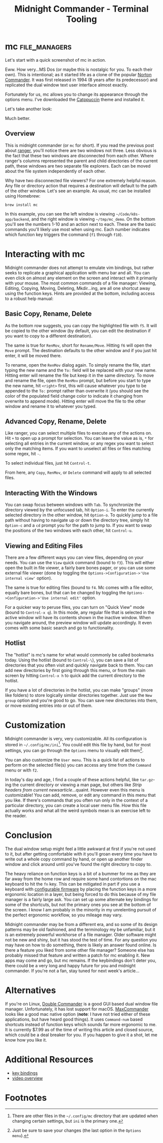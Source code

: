 #+TITLE: Midnight Commander - Terminal Tooling
#+STARTUP: inlineimages
#+HTML_HEAD: <link rel="stylesheet" href="https://cdn.simplecss.org/simple.min.css" />
#+HTML_HEAD: <link rel="stylesheet" href="/css/stylesheet.css" />
#+HTML_HEAD: <link rel="icon" type="image/x-icon" href="/images/favicon.ico">

* mc                                                          :file_managers:

  Let's start with a quick screenshot of mc in action.

#+attr_html: :width 900px
[[../../images/terminal_tooling/posts/2023_10_13_mc/overview_unstyled.png]]

  Eww. How very...MS Dos (or maybe this is nostalgic for you. To each their own). This is
  intentional; as it started life as a clone of the popular [[https://en.wikipedia.org/wiki/Norton_Commander][Norton Commander]]. It was
  first released in 1994 (8 years after its predecessor) and replicated the dual window
  text user interface almost exactly.

  Fortunately for us, mc allows you to change its appearance through the options menu.
  I've downloaded the [[https://github.com/catppuccin/mc][Catppuccin]] theme and installed it.

#+attr_html: :width 900px
[[../../images/terminal_tooling/posts/2023_10_13_mc/catppuccin_file.png]]

#+attr_html: :width 900px
[[../../images/terminal_tooling/posts/2023_10_13_mc/config_theme_1.png]]

#+attr_html: :width 900px
[[../../images/terminal_tooling/posts/2023_10_13_mc/config_theme_2.png]]

  Let's take another look:
  
#+attr_html: :width 900px
[[../../images/terminal_tooling/posts/2023_10_13_mc/overview.png]]

  Much better.

** Overview

  This is midnight commander (or =mc= for short). If you read the previous post
  about [[file:2023_10_06_ranger.org][ranger]], you'll notice there are two windows not three. Less obvious
  is the fact that these two windows are disconnected from each other. Where
  ranger's columns represented the parent and child directories of the current
  path, these windows are two separate file explorers. Each can be moved about
  the file system independently of each other.
  
  Why have two disconnected file viewers? For one extremely helpful reason.
  Any file or directory action that requires a destination will default to
  the path of the other window. Let's see an example. As usual, mc can be
  installed using Homebrew:
  
  #+begin_src shell
    brew install mc
  #+end_src

#+attr_html: :width 900px
[[../../images/terminal_tooling/posts/2023_10_13_mc/example_copy_1.png]]

  In this example, you can see the left window is viewing =~/Code/k8s-app/backend=, and the
  right window is viewing =~/tmp/mc_demo=. On the bottom you'll see the numbers 1-10 and
  an action next to each. These are the basic commands you'll likely use most when using
  mc. Each number indicates which function key triggers the command (=f1= through =f10=).



* Interacting with mc

  Midnight commander does not attempt to emulate vim bindings, but rather seeks to replicate
  a graphical application with menu bar and all. You can even click on almost any element
  on the screen and interact with it primarily with your mouse. The most common commands
  of a file manager: Viewing, Editing, Copying, Moving, Deleting, Mkdir...ing, are all
  one shortcut away using the function keys. Hints are provided at the bottom, including
  access to a robust help manual:

#+attr_html: :width 900px
[[../../images/terminal_tooling/posts/2023_10_13_mc/help.png]]

** Basic Copy, Rename, Delete

  As the bottom row suggests, you can copy the highlighted file with =f5=. It will be copied
  to the other window (by default, you can edit the destination if you want to copy to a
  different destination).

#+attr_html: :width 900px
[[../../images/terminal_tooling/posts/2023_10_13_mc/example_copy_2.png]]

  The same is true for ~RenMov~, short for ~Rename/Move~. Hitting
  =f6= will open the ~Move~ prompt. The destination defaults to the other window and if you
  just hit enter, it will be moved there.

  To rename, open the ~RenMov~ dialog again. To simply rename the file, start typing the new
  name and the =To:= field will be replaced with your new name. Hitting enter will rename
  the file but keep it in the same directory. To move and rename the file, open the ~RenMov~
  prompt, but before you start to type the new name, hit =<right>= first, this will cause
  whatever you type to be appended to the =To:= prompt rather than overwrite it (you should see the
  color of the populated field change color to indicate it changing from overwrite to append mode).
  Hitting enter will move the file to the other window and rename it to whatever you typed.

** Advanced Copy, Rename, Delete
  Like ranger, you can select multiple files to execute any of the actions on. Hit =+= to
  open up a prompt for selection. You can leave the value as is, ~*~ for selecting all entries
  in the current window, or any regex you want to select only the matching items. If you want
  to unselect all files or files matching some regex, hit =-=.

  To select individual files, just hit =Control-t=.

  From here, any ~Copy~, ~RenMov~, or ~Delete~ command will apply to all selected files.

** Interacting With the Windows

  You can swap focus between windows with =Tab=. To synchronize the directory viewed by the
  unfocused tab, hit =Option-i=. To enter the currently selected directory in the other
  window, hit =Option-o=. To quickly jump to a file path without having to navigate up
  or down the directory tree, simply hit =Option-c= and a ~cd~ prompt you for the path to
  jump to. If you want to swap the positions of the two windows with each other,
  hit =Control-u=.

#+attr_html: :width 900px
[[../../images/terminal_tooling/posts/2023_10_13_mc/cd.png]]

** Viewing and Editing Files

   There are a few different ways you can view files, depending on your needs.
   You can use the =View= quick command (bound to =f3=). This will either open the built
   in file viewer, a fairly bare bones pager, or you can use some external file
   viewer (done by toggling the =Options->Configuration->'Use internal view'= option).

   The same is true for editing files (bound to =f4=. Mc comes with a file editor, equally bare bones,
   but that can be changed by toggling the =Options->Configuration->'Use internal edit'=
   option.

   For a quicker way to peruse files, you can turn on "Quick View" mode (bound to =Control-x q=).
   In this mode, any regular file that is selected in the active window will have its
   contents shown in the inactive window. When you navigate around, the preview window
   will update accordingly. It even comes with some basic search and go to functionality.

#+attr_html: :width 900px
[[../../images/terminal_tooling/posts/2023_10_13_mc/quick_view.png]]


** Hotlist

  The "hotlist" is mc's name for what would commonly be called bookmarks today. Using the
  hotlist (bound to =Control-\=), you can save a list of directories that you often visit
  and quickly navigate back to them. You can add new directories by first going through
  this menu, or from the main screen by hitting =Control-x h= to quick add the current
  directory to the hotlist.

#+attr_html: :width 900px
[[../../images/terminal_tooling/posts/2023_10_13_mc/hotlist.png]]

  If you have a lot of directories in the hotlist, you can make "groups" (more like folders)
  to store logically similar directories together. Just use the =New group= option and you're
  good to go. You can save new directories into them, or move existing entries into or out
  of them.

* Customization

  Midnight commander is very, very customizable. All its configuration is stored in
  =~/.config/mc/ini=[fn:1]. You could edit this file by hand, but for most settings,
  you can go through the =Options= menu to visually edit them[fn:2].

  You can also customize the =User menu=. This is a quick list of actions to perform
  on the selected file(s) you can access any time from the =Command= menu or with =f2=.

#+attr_html: :width 900px
[[../../images/terminal_tooling/posts/2023_10_13_mc/user_menu.png]]

  
  In today's day and age, I find a couple of these actions helpful, like =tar.gz=-ing the
  current directory or viewing a man page, but others like /Strip headers from current newsarticle/...quaint.
  However even this menu is customizable! You can add, remove, or edit any command in this menu
  that you like. If there's commands that you often run only in the context of a particular
  directory, you can create a local user menu file. How this file actually works and what
  all the weird symbols mean is an exercise left to the reader.

* Conclusion

  The dual window setup might feel a little awkward at first if you're not used to it, but
  after getting comfortable with it you'll groan every time you have to write out a whole
  copy command by hand, or open up another finder window and click around until you've found the
  right directory to copy to.

  The heavy reliance on function keys is a bit of a bummer for me as they are far away from
  the home row and require some hand contortions on the mac keyboard to hit the =fn= key. This
  can be mitigated in part if you use a keyboard with [[https://qmk.fm/][configurable firmware]] by placing the
  function keys in a more ergonomic location in a layer, but being forced to do this because
  of my file manager is a fairly large ask. You can set up some alternate key bindings for
  some of the shortcuts, but not the primary ones you see at the bottom of the screen. I
  know I am probably in the minority in my unrelenting pursuit of the perfect ergonomic
  workflow, so you mileage may vary. 

  Midnight commander may be from a different era, and so some of its design patterns may be
  old fashioned, and the terminology my be unfamiliar, but it is an extremely powerful
  workhorse of a file manager. Older software might not be new and shiny, but it has
  stood the test of time. For any question you may have on how to do something, there
  is likely an answer found online. Is there a feature you liked from some other file
  manager? Someone else has probably missed that feature and written a patch for mc enabling
  it. New apps may come and go, but mc remains. If the keybindings don't deter you, there
  could be a very long and happy future for you and midnight commander. If you're not a fan,
  stay tuned for next week's article...


* Alternatives
  If you're on Linux, [[https://doublecmd.sourceforge.io/][Double Commander]] is a good GUI based dual window file manager.
  Unfortunately, it has lost support for macOS. [[https://www.mplsoftware.com/products/maxcommander][MaxCommander]] looks like a good mac
  native option (*note*: I have not tried either of these applications, but have heard
  good things). It uses =Command-num= based shortcuts instead of function keys which
  sounds far more ergonomic to me. It is currently $7.99 as of the time of writing
  this article and closed source, which could be a deal breaker for you. If you happen
  to give it a shot, let me know how you like it.
* Additional Resources

  * [[https://midnight-commander.org/wiki/doc/common/actions][key bindings]]
  - [[https://www.youtube.com/watch?v=fJOkuaihAek][video overview]]

* Footnotes

[fn:2] Just be sure to save your changes (the last option in the =Options menu=).

[fn:1] There are other files in the =~/.config/mc= directory that are updated when changing
  certain settings, but =ini= is the primary one.
